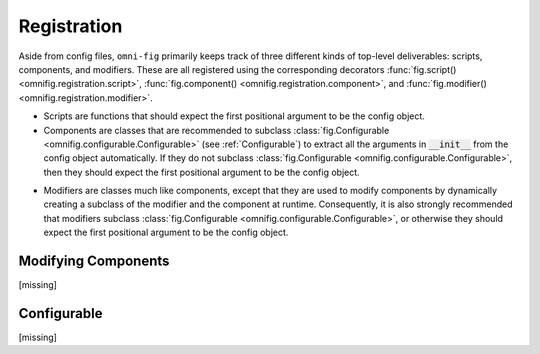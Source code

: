 .. _highlight-registration:

Registration
================

Aside from config files, ``omni-fig`` primarily keeps track of three different kinds of top-level deliverables: scripts, components, and modifiers. These are all registered using the corresponding decorators :func:`fig.script() <omnifig.registration.script>`, :func:`fig.component() <omnifig.registration.component>`, and :func:`fig.modifier() <omnifig.registration.modifier>`.

.. _script:

* Scripts are functions that should expect the first positional argument to be the config object.

* Components are classes that are recommended to subclass :class:`fig.Configurable <omnifig.configurable.Configurable>` (see :ref:`Configurable`) to extract all the arguments in :code:`__init__` from the config object automatically. If they do not subclass :class:`fig.Configurable <omnifig.configurable.Configurable>`, then they should expect the first positional argument to be the config object.

.. TODO: vignette B8 modifying components

* Modifiers are classes much like components, except that they are used to modify components by dynamically creating a subclass of the modifier and the component at runtime. Consequently, it is also strongly recommended that modifiers subclass :class:`fig.Configurable <omnifig.configurable.Configurable>`, or otherwise they should expect the first positional argument to be the config object.

.. TODO: discuss autocomponents and autoscripts

.. TODO: autocomponents vs configurable

.. _highlight-modifiers:

Modifying Components
--------------------

[missing]

.. TODO: vignette B7 scripts, components, and modifiers

.. TODO: xray

.. TODO: vignette A9

Configurable
------------

[missing]

.. TODO: profiles and related projectsd

.. TODO: decorators for aliases and silencing
.. TODO: vignette A7

.. TODO: certify

